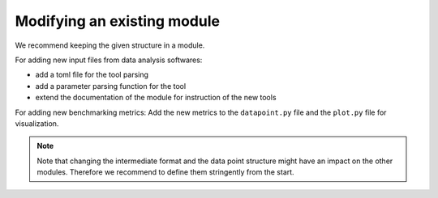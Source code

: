 ============================
Modifying an existing module
============================

We recommend keeping the given structure in a module.

For adding new input files from data analysis softwares:

- add a toml file for the tool parsing
- add a parameter parsing function for the tool
- extend the documentation of the module for instruction of the new tools

For adding new benchmarking metrics: Add the new metrics to
the ``datapoint.py`` file and the ``plot.py`` file for visualization.


.. note::

    Note that changing the intermediate format and the data point structure might
    have an impact on the other modules. Therefore we recommend
    to define them stringently from the start.
